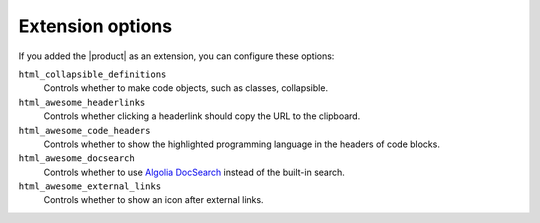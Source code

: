 .. _sec:extension-options:

Extension options
-----------------

If you added the |product| as an extension,
you can configure these options:

.. code-block:: python
   :caption: File: conf.py

   html_collapsible_definitions = False  # Deprecated
   html_awesome_headerlinks = True
   html_awesome_code_headers = True
   html_awesome_docsearch = False
   html_awesome_external_links = False

``html_collapsible_definitions``
   Controls whether to make code objects, such as classes, collapsible.

   .. deprecated:: 4.0.3

      Use the sphinx-design_ extension instead. (Removed in 5.0.0)

``html_awesome_headerlinks``
   Controls whether clicking a headerlink should copy the URL to the clipboard.

``html_awesome_code_headers``
   Controls whether to show the highlighted programming language in the headers of code blocks.

``html_awesome_docsearch``
   Controls whether to use `Algolia DocSearch`_ instead of the built-in search.

``html_awesome_external_links``
   Controls whether to show an icon after external links.

   .. versionadded:: 5.0.0

      In previous versions, this was always enabled.

.. _sphinx-design: https://sphinx-design.readthedocs.io/en/latest/
.. _Algolia DocSearch: https://docsearch.algolia.com/
